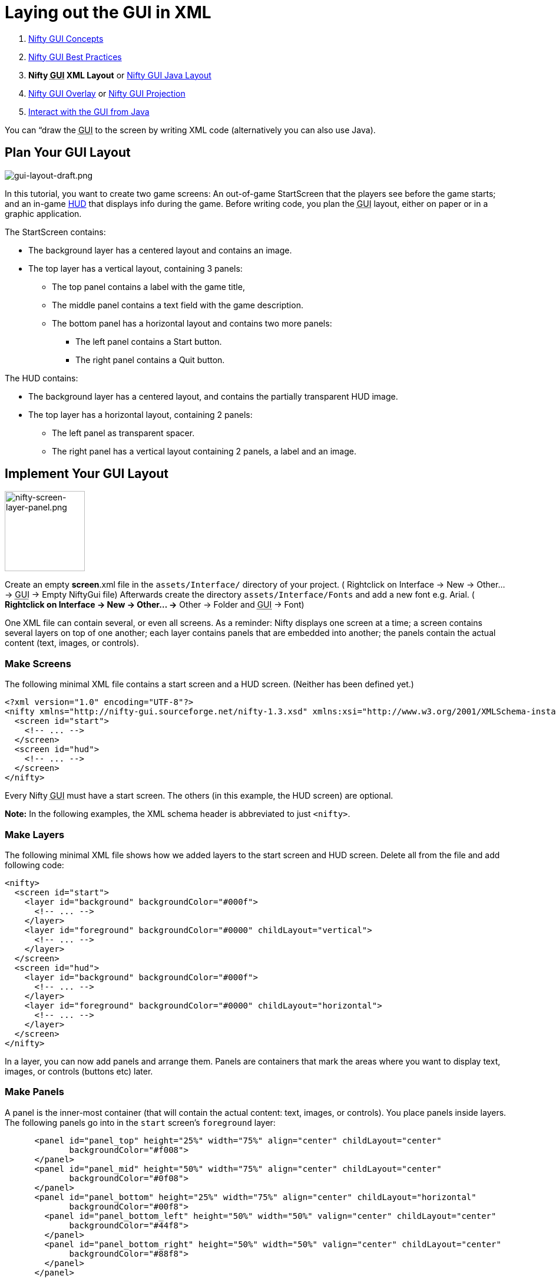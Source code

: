 

= Laying out the GUI in XML

.  <<jme3/advanced/nifty_gui#,Nifty GUI Concepts>>
.  <<jme3/advanced/nifty_gui_best_practices#,Nifty GUI Best Practices>>
.  *Nifty +++<abbr title="Graphical User Interface">GUI</abbr>+++ XML Layout* or <<jme3/advanced/nifty_gui_java_layout#,Nifty GUI Java Layout>>
.  <<jme3/advanced/nifty_gui_overlay#,Nifty GUI Overlay>> or <<jme3/advanced/nifty_gui_projection#,Nifty GUI Projection>>
.  <<jme3/advanced/nifty_gui_java_interaction#,Interact with the GUI from Java>>

You can “draw the +++<abbr title="Graphical User Interface">GUI</abbr>+++ to the screen by writing XML code (alternatively you can also use Java).



== Plan Your GUI Layout


image::jme3/advanced/gui-layout-draft.png[gui-layout-draft.png,with="",height="",align="right"]



In this tutorial, you want to create two game screens: An out-of-game StartScreen that the players see before the game starts; and an in-game link:http://en.wikipedia.org/wiki/HUD_%28video_gaming%29[HUD] that displays info during the game. Before writing code, you plan the +++<abbr title="Graphical User Interface">GUI</abbr>+++ layout, either on paper or in a graphic application.


The StartScreen contains:


*  The background layer has a centered layout and contains an image.
*  The top layer has a vertical layout, containing 3 panels: 
**  The top panel contains a label with the game title, 
**  The middle panel contains a text field with the game description. 
**  The bottom panel has a horizontal layout and contains two more panels:
***  The left panel contains a Start button.
***  The right panel contains a Quit button.



The HUD contains:


*  The background layer has a centered layout, and contains the partially transparent HUD image.
*  The top layer has a horizontal layout, containing 2 panels: 
**  The left panel as transparent spacer.
**  The right panel has a vertical layout containing 2 panels, a label and an image.



== Implement Your GUI Layout


image::jme3/advanced/nifty-screen-layer-panel.png[nifty-screen-layer-panel.png,with="366",height="136",align="right"]



Create an empty *screen*.xml file in the `assets/Interface/` directory of your project. ( Rightclick on Interface → New → Other… → +++<abbr title="Graphical User Interface">GUI</abbr>+++ → Empty NiftyGui file)
Afterwards create the directory `assets/Interface/Fonts` and add a new font e.g. Arial. ( *Rightclick on Interface → New → Other… →* Other → Folder and +++<abbr title="Graphical User Interface">GUI</abbr>+++ → Font)


One XML file can contain several, or even all screens. As a reminder: Nifty displays one screen at a time; a screen contains several layers on top of one another; each layer contains panels that are embedded into another; the panels contain the actual content (text, images, or controls).



=== Make Screens

The following minimal XML file contains a start screen and a HUD screen. (Neither has been defined yet.)


[source,xml]

----

<?xml version="1.0" encoding="UTF-8"?>
<nifty xmlns="http://nifty-gui.sourceforge.net/nifty-1.3.xsd" xmlns:xsi="http://www.w3.org/2001/XMLSchema-instance" xsi:schemaLocation="http://nifty-gui.sourceforge.net/nifty-1.3.xsd http://nifty-gui.sourceforge.net/nifty-1.3.xsd">
  <screen id="start">
    <!-- ... -->
  </screen>
  <screen id="hud">
    <!-- ... -->
  </screen>
</nifty>


----

Every Nifty +++<abbr title="Graphical User Interface">GUI</abbr>+++ must have a start screen. The others (in this example, the HUD screen) are optional. 


*Note:* In the following examples, the XML schema header is abbreviated to just `&lt;nifty&gt;`.



=== Make Layers

The following minimal XML file shows how we added layers to the start screen and HUD screen.
Delete all from the file and add following code:


[source,xml]

----

<nifty>
  <screen id="start">
    <layer id="background" backgroundColor="#000f">
      <!-- ... -->
    </layer>
    <layer id="foreground" backgroundColor="#0000" childLayout="vertical">
      <!-- ... -->
    </layer>
  </screen>
  <screen id="hud">
    <layer id="background" backgroundColor="#000f">
      <!-- ... -->
    </layer>
    <layer id="foreground" backgroundColor="#0000" childLayout="horizontal">
      <!-- ... -->
    </layer>
  </screen>
</nifty>

----

In a layer, you can now add panels and arrange them. Panels are containers that mark the areas where you want to display text, images, or controls (buttons etc) later. 



=== Make Panels

A panel is the inner-most container (that will contain the actual content: text, images, or controls). You place panels inside layers. The following panels go into in the `start` screen's `foreground` layer:


[source,xml]

----

      <panel id="panel_top" height="25%" width="75%" align="center" childLayout="center"
             backgroundColor="#f008">  
      </panel>
      <panel id="panel_mid" height="50%" width="75%" align="center" childLayout="center"
             backgroundColor="#0f08">  
      </panel>
      <panel id="panel_bottom" height="25%" width="75%" align="center" childLayout="horizontal"
             backgroundColor="#00f8">  
        <panel id="panel_bottom_left" height="50%" width="50%" valign="center" childLayout="center" 
             backgroundColor="#44f8">  
        </panel>
        <panel id="panel_bottom_right" height="50%" width="50%" valign="center" childLayout="center"
             backgroundColor="#88f8">  
        </panel>
      </panel>

----

The following panels go into in the `hud` screen's `foreground` layer:


[source,xml]

----

      <panel id="panel_left" width="80%" height="100%" childLayout="vertical" 
      backgroundColor="#0f08">  
        <!-- spacer -->
      </panel>
      <panel id="panel_right" width="20%" height="100%" childLayout="vertical" 
      backgroundColor="#00f8" >  
        <panel id="panel_top_right1" width="100%" height="15%" childLayout="center"
             backgroundColor="#00f8">  
        </panel>
        <panel id="panel_top_right2" width="100%" height="15%" childLayout="center"
             backgroundColor="#44f8">  
        </panel>
        <panel id="panel_bot_right" width="100%" height="70%" valign="center"
             backgroundColor="#88f8">  
        </panel>
      </panel>

----

The result should look as follows:



image::jme3/advanced/nifty-gui-panels.png[nifty-gui-panels.png,with="",height="",align="center"]




== Adding Content to Panels

See also link:http://sourceforge.net/apps/mediawiki/nifty-gui/index.php?title=Layout_Introduction[Layout Introduction] on the Nifty +++<abbr title="Graphical User Interface">GUI</abbr>+++ site.



=== Add Images

The link:http://hub.jmonkeyengine.org/wiki/lib/exe/fetch.php/jme3:advanced:start-background.png[start-background.png] image is a fullscreen background picture. Add it to `Interface`. In the `start` screen, add the following image element:


[source,xml]

----

    <layer id="background" childLayout="center">
        <image filename="Interface/start-background.png"></image>
    </layer>

----

The link:http://hub.jmonkeyengine.org/wiki/lib/exe/fetch.php/jme3:advanced:hud-frame.png[hud-frame.png] image is a transparent frame that we use as HUD decoration. Add it to `Interface`. In the `hud` screen, add the following image element:


[source,xml]

----

    <layer id="background" childLayout="center">
        <image filename="Interface/hud-frame.png"></image>
    </layer>

----

In order to make the hud-frame.png independent of the screen resolution you are using, you could use the `imageMode` attribute on the image element link:http://sourceforge.net/apps/mediawiki/nifty-gui/index.php?title=Resizable_Images_(ImageMode%3Dresize)_explained[ Resizable Images (ImageMode=resize) explained]


[source,xml]

----

    <layer id="background" childLayout="center">
        <image filename="Interface/hud-frame.png" imageMode="resize:40,490,110,170,40,560,40,270,40,560,40,40" width="100%" height="100%"/>
    </layer>

----

The link:http://hub.jmonkeyengine.org/wiki/lib/exe/fetch.php/jme3:advanced:face1.png[face1.png] image is an image that you want to use as a status icon. Add it to `Interface`.
In the `hud` screen's `foreground` layer, add the following image element:


[source,xml]

----

        <panel id="panel_top_right2" width="100%" height="15%" childLayout="center">
            <image filename="Interface/face1.png" valign="center" align="center" height="50%" width="30%" >
            </image>  
        </panel>

----

This image is scaled to use 50% of the height and 30% of the width of its container.



=== Add Static Text

The game title is a typical example of static text. In the `start` screen, add the following text element:


[source,xml]

----

      <panel id="panel_top" height="25%" width="75%" align="center" childLayout="center">  
          <text text="My Cool Game" font="Interface/Fonts/Default.fnt" width="100%" height="100%" />
      </panel>

----

For longer pieces of static text, such as an introduction, you can use wrap=“true. Add the following text element to the `Start screen`:


[source,xml]

----

      <panel id="panel_mid" height="50%" width="75%" align="center" childLayout="center">       
        <text text="Here goes some text describing the game and the rules and stuff. Incidentally, 
         the text is quite long and needs to wrap at the end of lines. ..." 
        font="Interface/Fonts/Default.fnt" width="100%" height="100%" wrap="true" />
      </panel>

----

The font used is jME3's default font “Interface/Fonts/Default.fnt which is included in the jMonkeyEngine.JAR. You can add your own fonts to your own `assets/Interface/Fonts` directory.
Adjust the path to your font-name.



=== Add Controls

Before you can use any control, you must load a Control Definition first. Add the following two lines _before_ your screen definitions:


[source,xml]

----

  <useStyles filename="nifty-default-styles.xml" />
  <useControls filename="nifty-default-controls.xml" />

----

Note that the useStyles tag must be the first child of the nifty tag, otherwise you will see an error in design view.



==== Label Control

Use label controls for text that you want to edit dynamically from Java. One example for this is the score display.
In the `hud` screen's `foreground` layer, add the following text element:


[source,xml]

----

        <panel id="panel_top_right" height="100%" width="15%" childLayout="center">  
            <control name="label" color="#000" text="123" width="100%" height="100%" />
        </panel>

----

Note that the width and height do not scale the bitmap font, but indirectly make certain it is centered. If you want a different size for the font, you need to provide an extra bitmap font (they come with fixed sizes and don't scale well).



==== Button Control

Our +++<abbr title="Graphical User Interface">GUI</abbr>+++ plan asks for two buttons on the start screen. You add the Start and Quit buttons to the bottom panel of the `start` screen using the `&lt;control&gt;` element:


[source,xml]

----

        <panel id="panel_bottom_left" height="50%" width="50%" valign="center" childLayout="center">  
          <control name="button" label="Start" id="StartButton" align="center" valign="center"> 
          </control>
        </panel>
        <panel id="panel_bottom_right" height="50%" width="50%" valign="center" childLayout="center">  
          <control name="button" label="Quit" id="QuitButton" align="center" valign="center"> 
          </control>
        </panel>

----

Note that these controls don't do anything yet – we'll get to that soon.


Now remove all *backgroundColor=““* tags from your code. They were only needed to show the layout.


Your screen.xml should look like this:


[source,xml]

----

<?xml version="1.0" encoding="UTF-8"?>
<nifty xmlns="http://nifty-gui.sourceforge.net/nifty-1.3.xsd" xmlns:xsi="http://www.w3.org/2001/XMLSchema-instance" xsi:schemaLocation="http://nifty-gui.sourceforge.net/nifty-1.3.xsd http://nifty-gui.sourceforge.net/nifty-1.3.xsd">
  <useStyles filename="nifty-default-styles.xml" />
  <useControls filename="nifty-default-controls.xml" />
  <screen id="start">
    <layer id="background" childLayout="center">
      <image filename="Interface/start-background.png"></image>
    </layer>
    <layer id="foreground" childLayout="vertical">
      <panel id="panel_top" height="25%" width="75%" align="center" childLayout="center">
        <text text="My Cool Game" font="Interface/Fonts/Default.fnt" width="100%" height="100%" />
      </panel>
      <panel id="panel_mid" height="50%" width="75%" align="center" childLayout="center">
        <text text="Here goes some text describing the game and the rules and stuff. Incidentally, the text is quite long and needs to wrap at the end of lines. ..." font="Interface/Fonts/Default.fnt" width="100%" height="100%" wrap="true" />
      </panel>
      <panel id="panel_bottom" height="25%" width="75%" align="center" childLayout="horizontal" >
        <panel id="panel_bottom_left" height="50%" width="50%" valign="center" childLayout="center">
          <control name="button" label="Start" id="StartButton" align="center" valign="center"></control>
        </panel>
        <panel id="panel_bottom_right" height="50%" width="50%" valign="center" childLayout="center">
          <control name="button" label="Quit" id="QuitButton" align="center" valign="center"></control>
        </panel>
      </panel>
    </layer>
  </screen>
  <screen id="hud">
    <layer id="background" childLayout="center">
      <image filename="Interface/hud-frame.png"></image>
    </layer>
    <layer id="foreground" childLayout="horizontal">
      <panel id="panel_left" width="80%" height="100%" childLayout="vertical" ></panel>
      <panel id="panel_right" width="20%" height="100%" childLayout="vertical">
        <panel id="panel_top_right1" width="100%" height="15%" childLayout="center">
          <control name="label" color="#000" text="123" width="100%" height="100%" />
        </panel>
        <panel id="panel_top_right2" width="100%" height="15%" childLayout="center">
          <image filename="Interface/face1.png" valign="center" align="center" height="50%" width="30%" ></image>
        </panel>
        <panel id="panel_bot_right" width="100%" height="70%" valign="center" ></panel>
      </panel>
    </layer>
  </screen>
</nifty>

----


==== Other Controls

Nifty additionally offers many customizable controls such as check boxes, text fields, menus, chats, tabs, … See also link:http://sourceforge.net/apps/mediawiki/nifty-gui/index.php?title=Elements[Elements] on the Nifty +++<abbr title="Graphical User Interface">GUI</abbr>+++ site.



== Intermediate Result

When you preview this code in the jMonkeyEngine SDK, our tutorial demo should looks as follows: A start screen with two buttons, and a game screen with a simple HUD frame and a blue cube (which stands for any jME3 game content).



image::jme3/advanced/nifty-gui-simple-demo.png[nifty-gui-simple-demo.png,with="",height="",align="center"]



Compare this result with the layout draft above.



== Next Steps

Integrate the +++<abbr title="Graphical User Interface">GUI</abbr>+++ into the game. Typically, you will overlay the +++<abbr title="Graphical User Interface">GUI</abbr>+++.


*  <<jme3/advanced/nifty_gui_overlay#,Nifty GUI Overlay>> (recommended)
*  <<jme3/advanced/nifty_gui_projection#,Nifty GUI Projection>> (optional)
<tags><tag target="gui" /><tag target="documentation" /><tag target="nifty" /><tag target="hud" /></tags>

